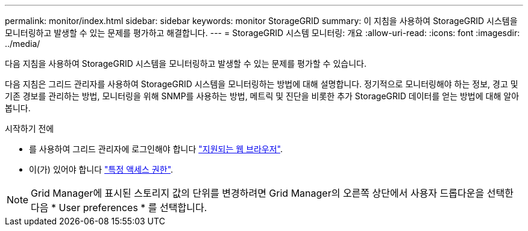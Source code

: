 ---
permalink: monitor/index.html 
sidebar: sidebar 
keywords: monitor StorageGRID 
summary: 이 지침을 사용하여 StorageGRID 시스템을 모니터링하고 발생할 수 있는 문제를 평가하고 해결합니다. 
---
= StorageGRID 시스템 모니터링: 개요
:allow-uri-read: 
:icons: font
:imagesdir: ../media/


[role="lead"]
다음 지침을 사용하여 StorageGRID 시스템을 모니터링하고 발생할 수 있는 문제를 평가할 수 있습니다.

다음 지침은 그리드 관리자를 사용하여 StorageGRID 시스템을 모니터링하는 방법에 대해 설명합니다. 정기적으로 모니터링해야 하는 정보, 경고 및 기존 경보를 관리하는 방법, 모니터링을 위해 SNMP를 사용하는 방법, 메트릭 및 진단을 비롯한 추가 StorageGRID 데이터를 얻는 방법에 대해 알아봅니다.

.시작하기 전에
* 를 사용하여 그리드 관리자에 로그인해야 합니다 link:../admin/web-browser-requirements.html["지원되는 웹 브라우저"].
* 이(가) 있어야 합니다 link:../admin/admin-group-permissions.html["특정 액세스 권한"].



NOTE: Grid Manager에 표시된 스토리지 값의 단위를 변경하려면 Grid Manager의 오른쪽 상단에서 사용자 드롭다운을 선택한 다음 * User preferences * 를 선택합니다.
